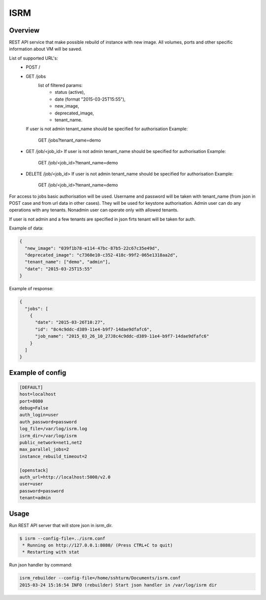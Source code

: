 =============
ISRM
=============

Overview
--------

REST API service that make possible rebuild of instance with new image.
All volumes, ports and other specific information about VM will be saved.

List of supported URL's:
 - POST /
 - GET /jobs
     list of filtered params:
         - status (active),
         - date (format "2015-03-25T15:55"),
         - new_image,
         - deprecated_image,
         - tenant_name.
   If user is not admin tenant_name should be specified for authorisation
   Example:
      GET /jobs?tenant_name=demo
 - GET /job/<job_id>
   If user is not admin tenant_name should be specified for authorisation
   Example:
      GET /job/<job_id>?tenant_name=demo
 - DELETE /job/<job_id>
   If user is not admin tenant_name should be specified for authorisation
   Example:
      GET /job/<job_id>?tenant_name=demo

For access to jobs basic authorisation will be used.
Username and password will be taken with tenant_name
(from json in POST case and from url data in other cases). They will be used
for keystone authorisation.
Admin user can do any operations with any tenants.
Nonadmin user can operate only with  allowed tenants.

If user is not admin and a few tenants are specified in json firts tenant
will be taken for auth.

Example of data:

.. code-block:: bash

  {
    "new_image": "039f1b78-e114-47bc-87b5-22c67c35e49d",
    "deprecated_image": "c7360e10-c352-418c-99f2-065e1318aa2d",
    "tenant_name": ["demo", "admin"],
    "date": "2015-03-25T15:55"
  }

Example of response:

.. code-block:: bash

  {   
    "jobs": [
      {   
        "date": "2015-03-26T10:27",
        "id": "8c4c9ddc-d389-11e4-b9f7-14dae9dfafc6",
        "job_name": "2015_03_26_10_27J8c4c9ddc-d389-11e4-b9f7-14dae9dfafc6"
      }
    ]
  }


Example of config
-----------------

.. code-block:: bash

  [DEFAULT]
  host=localhost
  port=8080
  debug=False
  auth_login=user
  auth_password=password
  log_file=/var/log/isrm.log
  isrm_dir=/var/log/isrm
  public_network=net1,net2
  max_parallel_jobs=2
  instance_rebuild_timeout=2

  [openstack]
  auth_url=http://localhost:5000/v2.0
  user=user
  password=password
  tenant=admin

Usage
-----
Run REST API server that will store json in isrm_dir.

.. code-block:: bash

  $ isrm --config-file=../isrm.conf
   * Running on http://127.0.0.1:8080/ (Press CTRL+C to quit)
   * Restarting with stat

Run json handler by command:

.. code-block:: bash

  isrm_rebuilder --config-file=/home/sshturm/Documents/isrm.conf 
  2015-03-24 15:16:54 INFO (rebuilder) Start json handler in /var/log/isrm dir
